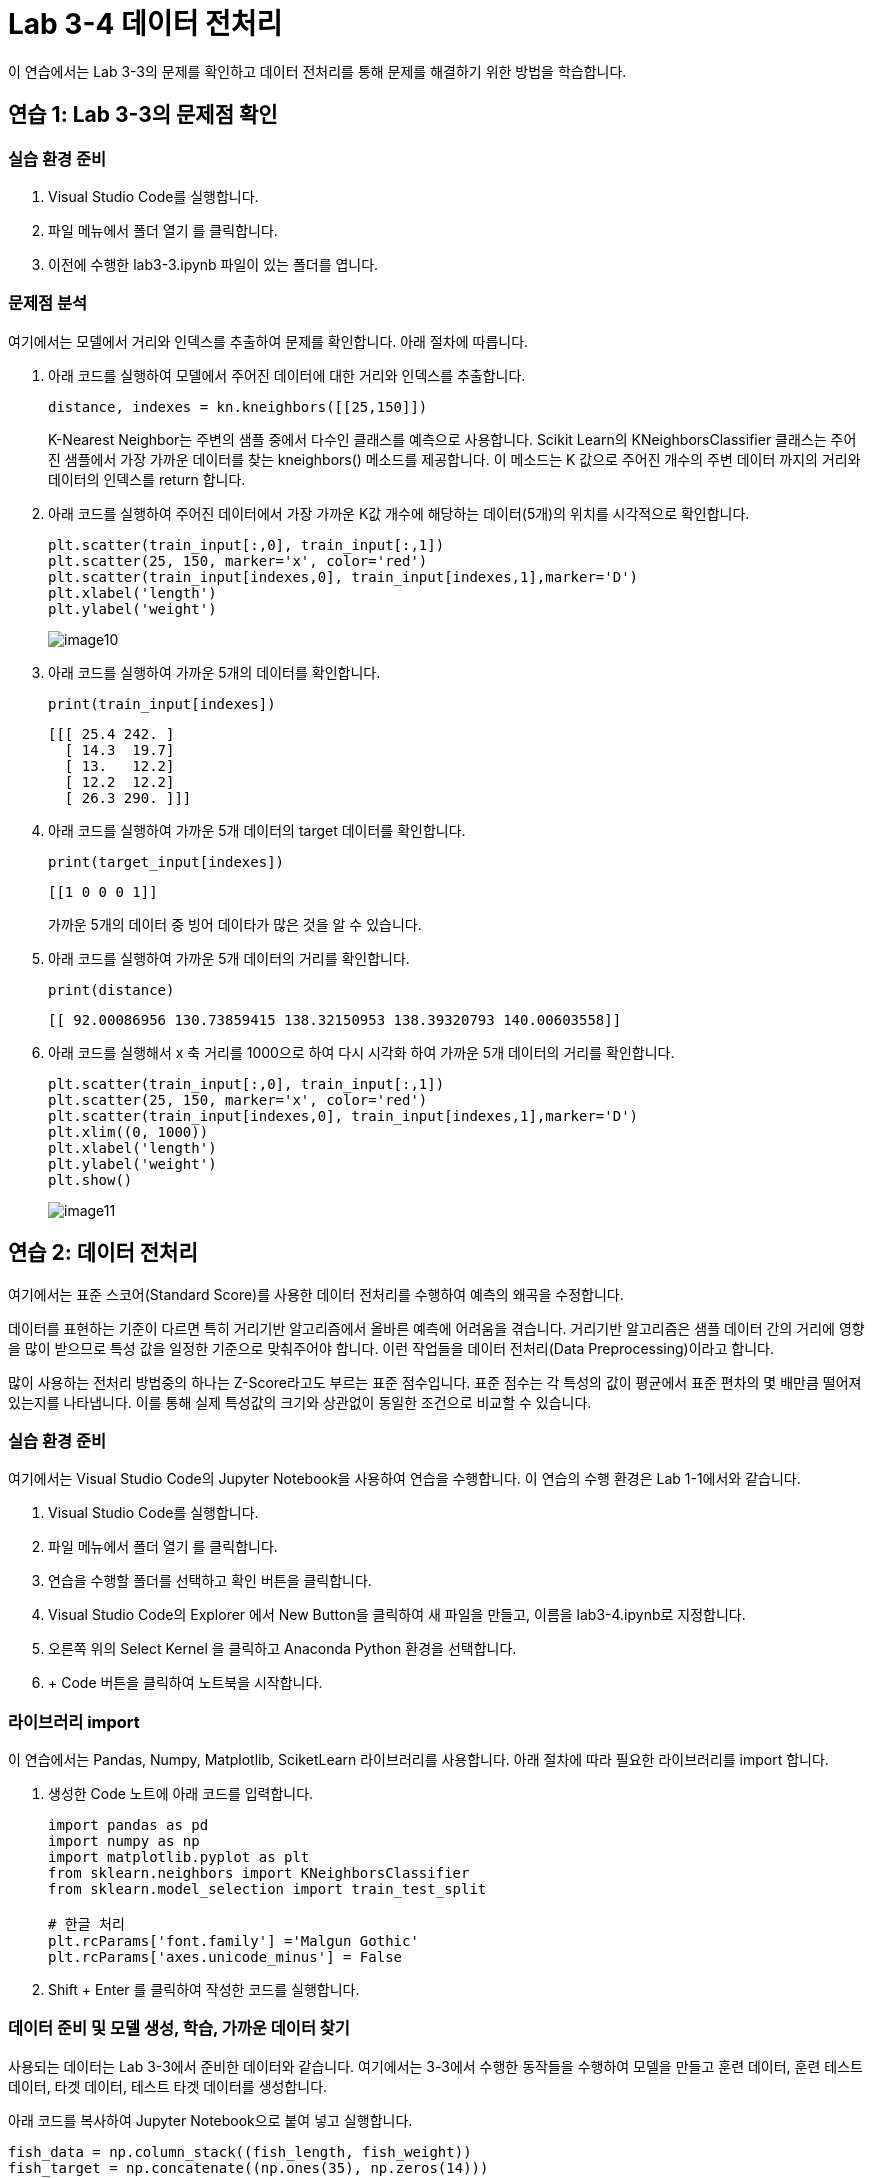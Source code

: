 = Lab 3-4 데이터 전처리

이 연습에서는 Lab 3-3의 문제를 확인하고 데이터 전처리를 통해 문제를 해결하기 위한 방법을 학습합니다.

== 연습 1: Lab 3-3의 문제점 확인

=== 실습 환경 준비

1. Visual Studio Code를 실행합니다.
2. 파일 메뉴에서 폴더 열기 를 클릭합니다.
3. 이전에 수행한 lab3-3.ipynb 파일이 있는 폴더를 엽니다.

=== 문제점 분석

여기에서는 모델에서 거리와 인덱스를 추출하여 문제를 확인합니다. 아래 절차에 따릅니다.

1. 아래 코드를 실행하여 모델에서 주어진 데이터에 대한 거리와 인덱스를 추출합니다.
+
[source, python]
----
distance, indexes = kn.kneighbors([[25,150]])
----
+
K-Nearest Neighbor는 주변의 샘플 중에서 다수인 클래스를 예측으로 사용합니다. Scikit Learn의 KNeighborsClassifier 클래스는 주어진 샘플에서 가장 가까운 데이터를 찾는 kneighbors() 메소드를 제공합니다. 이 메소드는 K 값으로 주어진 개수의 주변 데이터 까지의 거리와 데이터의 인덱스를 return 합니다. 
+
2. 아래 코드를 실행하여 주어진 데이터에서 가장 가까운 K값 개수에 해당하는 데이터(5개)의 위치를 시각적으로 확인합니다.
+
[source, python]
----
plt.scatter(train_input[:,0], train_input[:,1])
plt.scatter(25, 150, marker='x', color='red')
plt.scatter(train_input[indexes,0], train_input[indexes,1],marker='D')
plt.xlabel('length')
plt.ylabel('weight')
----
+
image:../images/image10.png[]
+
3. 아래 코드를 실행하여 가까운 5개의 데이터를 확인합니다.
+
[source, python]
----
print(train_input[indexes])
----
+
----
[[[ 25.4 242. ]
  [ 14.3  19.7]
  [ 13.   12.2]
  [ 12.2  12.2]
  [ 26.3 290. ]]]
----
+
4. 아래 코드를 실행하여 가까운 5개 데이터의 target 데이터를 확인합니다.
+
[source, python]
----
print(target_input[indexes])
----
+
----
[[1 0 0 0 1]]
----
+
가까운 5개의 데이터 중 빙어 데이타가 많은 것을 알 수 있습니다.
+
5. 아래 코드를 실행하여 가까운 5개 데이터의 거리를 확인합니다.
+
[source, python]
----
print(distance)
----
+
----
[[ 92.00086956 130.73859415 138.32150953 138.39320793 140.00603558]]
----
+
6. 아래 코드를 실행해서 x 축 거리를 1000으로 하여 다시 시각화 하여 가까운 5개 데이터의 거리를 확인합니다.
+
[source, python]
----
plt.scatter(train_input[:,0], train_input[:,1])
plt.scatter(25, 150, marker='x', color='red')
plt.scatter(train_input[indexes,0], train_input[indexes,1],marker='D')
plt.xlim((0, 1000))
plt.xlabel('length')
plt.ylabel('weight')
plt.show()
----
+
image:../images/image11.png[]

== 연습 2: 데이터 전처리

여기에서는 표준 스코어(Standard Score)를 사용한 데이터 전처리를 수행하여 예측의 왜곡을 수정합니다. 

데이터를 표현하는 기준이 다르면 특히 거리기반 알고리즘에서 올바른 예측에 어려움을 겪습니다. 거리기반 알고리즘은 샘플 데이터 간의 거리에 영향을 많이 받으므로 특성 값을 일정한 기준으로 맞춰주어야 합니다. 이런 작업들을 데이터 전처리(Data Preprocessing)이라고 합니다.

많이 사용하는 전처리 방법중의 하나는 Z-Score라고도 부르는 표준 점수입니다. 표준 점수는 각 특성의 값이 평균에서 표준 편차의 몇 배만큼 떨어져 있는지를 나타냅니다. 이를 통해 실제 특성값의 크기와 상관없이 동일한 조건으로 비교할 수 있습니다.

=== 실습 환경 준비

여기에서는 Visual Studio Code의 Jupyter Notebook을 사용하여 연습을 수행합니다. 이 연습의 수행 환경은 Lab 1-1에서와 같습니다.

1. Visual Studio Code를 실행합니다.
2. 파일 메뉴에서 폴더 열기 를 클릭합니다.
3. 연습을 수행할 폴더를 선택하고 확인 버튼을 클릭합니다.
4. Visual Studio Code의 Explorer 에서 New Button을 클릭하여 새 파일을 만들고, 이름을 lab3-4.ipynb로 지정합니다.
5. 오른쪽 위의 Select Kernel 을 클릭하고 Anaconda Python 환경을 선택합니다.
6. + Code 버튼을 클릭하여 노트북을 시작합니다.

=== 라이브러리 import

이 연습에서는 Pandas, Numpy, Matplotlib, SciketLearn 라이브러리를 사용합니다. 아래 절차에 따라 필요한 라이브러리를 import 합니다.

1. 생성한 Code 노트에 아래 코드를 입력합니다.
+
[source, python]
----
import pandas as pd
import numpy as np
import matplotlib.pyplot as plt
from sklearn.neighbors import KNeighborsClassifier
from sklearn.model_selection import train_test_split

# 한글 처리
plt.rcParams['font.family'] ='Malgun Gothic'
plt.rcParams['axes.unicode_minus'] = False
----
+
2. Shift + Enter 를 클릭하여 작성한 코드를 실행합니다.

=== 데이터 준비 및 모델 생성, 학습, 가까운 데이터 찾기

사용되는 데이터는 Lab 3-3에서 준비한 데이터와 같습니다. 여기에서는 3-3에서 수행한 동작들을 수행하여 모델을 만들고 훈련 데이터, 훈련 테스트 데이터, 타겟 데이터, 테스트 타겟 데이터를 생성합니다.

아래 코드를 복사하여 Jupyter Notebook으로 붙여 넣고 실행합니다.

[source, python]
----
fish_data = np.column_stack((fish_length, fish_weight))
fish_target = np.concatenate((np.ones(35), np.zeros(14)))

train_input, test_input, train_target, test_target = train_test_split(fish_data, fish_target, stratify=fish_target, random_state=50)
----

=== Standard Score를 사용한 데이터 전처리

여기에서는 Standard Score를 사용하여 데이터를 전처리합니다. 아래 절차에 따릅니다.

1. Numpy를 사용하여 훈련 데이터의 평균과 표준 편차를 구합니다. +
Standard Score(z-score)를 계산하는 방법은 값에서 평균을 뺀 다음 표준 편차로 나누는 것입니다.
+
[source, python]
----
mean = np.mean(train_input, axis=0)
std = np.std(train_input, axis=0)
----
+
2. 구한 평균과 표준 편차를 사용하여 Standard Score를 구합니다.
+
[source, python]
----
train_scaled = (train_input - mean) / std
----
+
3. 아래 코드를 실행하여 새 생선 데이터의 표준 점수를 구합니다.
+
[source, python]
----
new_fish = ([25,150] - mean) / std
----
+
4. 새 생선 데이터의 표준 점수를 사용하여 데이터의 위치를 확인합니다. +
표준 점수가 적용되었으므로, x 축과 y 축 모두 -1.5 ~ 1.5 사이의 데이터로 표시됩니다.
+
[source, python]
----
plt.scatter(train_scaled[:,0], train_scaled[:,1])
plt.scatter(new_fish[0], new_fish[1], marker='x', color='red')
plt.xlabel('length')
plt.ylabel('weight')
plt.show()
----
+
image:../images/image12.png[]
+
5. 새 생선 데이터를 예측합니다.
+
[source, python]
----
kn.predict([new_fish])
----
+
----
array([1.])
----

== 표준 점수 데이터 시각화

여기에서는 모델에서 거리와 인덱스를 추출하여, Standard Score로 변환한 데이터를 확인합니다. 아래 절차에 따릅니다.

1. 아래 코드를 실행하여 Standard Score로 변환한 데이터에 대한 거리와 인덱스를 추출합니다.
+
[source, python]
----
distances, indexes = kn.kneighbors([[new_fish[0], new_fish[1]]])
----
+
2. 아래 코드를 실행하여 K값들에 대한 데이터를 확인합니다.
+
[source, python]
----
plt.scatter(train_scaled[:,0], train_scaled[:,1])
plt.scatter(new_fish[0], new_fish[1], marker='x', color='red')
plt.scatter(train_scaled[indexes,0], train_scaled[indexes,1],marker='D')
plt.xlabel('length')
plt.ylabel('weight')
plt.show()
----
+
image:../images/image13.png[]